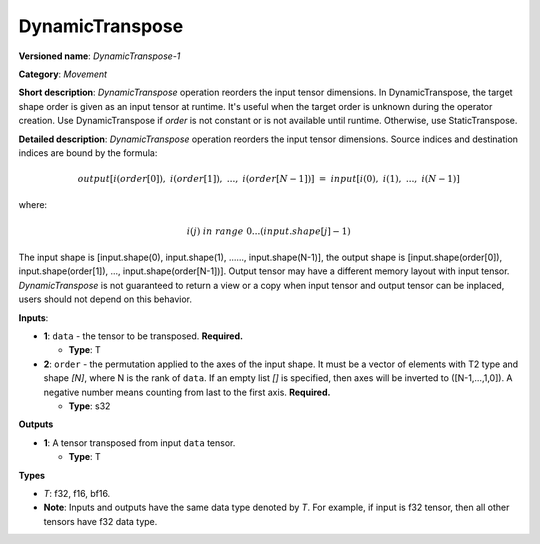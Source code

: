 .. SPDX-FileCopyrightText: 2020-2021 Intel Corporation
..
.. SPDX-License-Identifier: CC-BY-4.0

----------------
DynamicTranspose
----------------

**Versioned name**: *DynamicTranspose-1*

**Category**: *Movement*

**Short description**: *DynamicTranspose* operation reorders the input tensor
dimensions. In DynamicTranspose, the target shape order is given as an input
tensor at runtime. It's useful when the target order is unknown during the
operator creation. Use DynamicTranspose if *order* is not constant or is not
available until runtime. Otherwise, use StaticTranspose.

**Detailed description**: *DynamicTranspose* operation reorders the input tensor
dimensions. Source indices and destination indices are bound by the formula:

.. math::
   output[i(order[0]),\ i(order[1]),\ ...,\ i(order[N-1])]\ =\ input[i(0),\ i(1),\ ...,\ i(N-1)]
   
where:

.. math::
   i(j) \ in\ range\ 0...(input.shape[j]-1)
   
The input shape is [input.shape(0), input.shape(1), ......, input.shape(N-1)],
the output shape is [input.shape(order[0]), input.shape(order[1]), ...,
input.shape(order[N-1])]. Output tensor may have a different memory layout with
input tensor. *DynamicTranspose* is not guaranteed to return a view or a copy
when input tensor and output tensor can be inplaced, users should not depend
on this behavior.

**Inputs**:

* **1**:  ``data`` - the tensor to be transposed.
  **Required.**

  * **Type**: T
  
* **2**:  ``order`` - the permutation applied to the axes of the input shape.
  It must be a vector of elements with T2 type and shape *[N]*, where N is the
  rank of ``data``. If an empty list *[]* is specified, then axes will be
  inverted to ([N-1,...,1,0]). A negative number means counting from last to the
  first axis.
  **Required.**

  * **Type**: s32

**Outputs**

* **1**: A tensor transposed from input ``data`` tensor.

  * **Type**: T

**Types**

* *T*: f32, f16, bf16.
* **Note**: Inputs and outputs have the same data type denoted by *T*. For
  example, if input is f32 tensor, then all other tensors have f32 data type.
